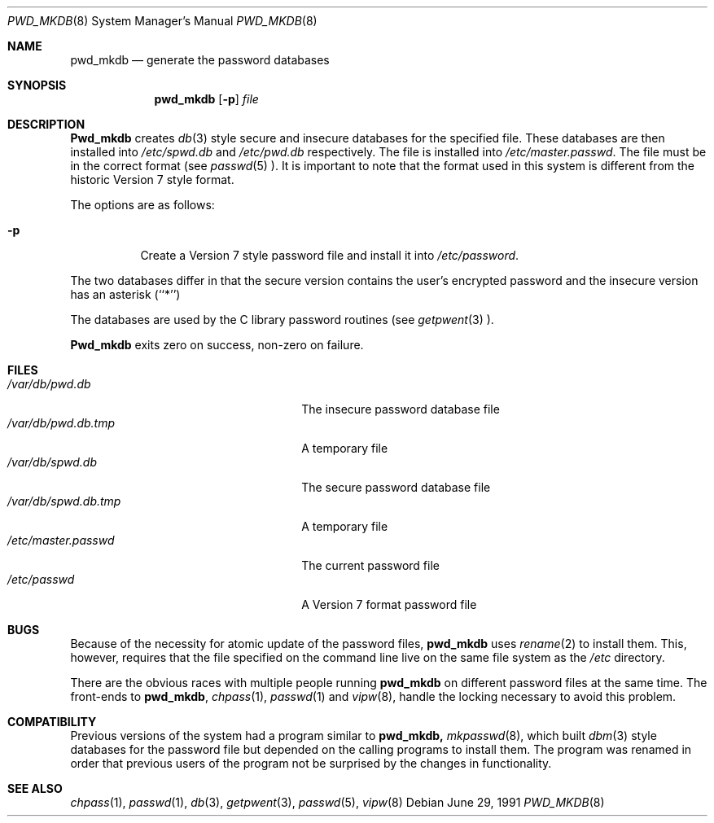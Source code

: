 .\" Copyright (c) 1991 The Regents of the University of California.
.\" All rights reserved.
.\"
.\" Redistribution and use in source and binary forms, with or without
.\" modification, are permitted provided that the following conditions
.\" are met:
.\" 1. Redistributions of source code must retain the above copyright
.\"    notice, this list of conditions and the following disclaimer.
.\" 2. Redistributions in binary form must reproduce the above copyright
.\"    notice, this list of conditions and the following disclaimer in the
.\"    documentation and/or other materials provided with the distribution.
.\" 3. All advertising materials mentioning features or use of this software
.\"    must display the following acknowledgement:
.\"	This product includes software developed by the University of
.\"	California, Berkeley and its contributors.
.\" 4. Neither the name of the University nor the names of its contributors
.\"    may be used to endorse or promote products derived from this software
.\"    without specific prior written permission.
.\"
.\" THIS SOFTWARE IS PROVIDED BY THE REGENTS AND CONTRIBUTORS ``AS IS'' AND
.\" ANY EXPRESS OR IMPLIED WARRANTIES, INCLUDING, BUT NOT LIMITED TO, THE
.\" IMPLIED WARRANTIES OF MERCHANTABILITY AND FITNESS FOR A PARTICULAR PURPOSE
.\" ARE DISCLAIMED.  IN NO EVENT SHALL THE REGENTS OR CONTRIBUTORS BE LIABLE
.\" FOR ANY DIRECT, INDIRECT, INCIDENTAL, SPECIAL, EXEMPLARY, OR CONSEQUENTIAL
.\" DAMAGES (INCLUDING, BUT NOT LIMITED TO, PROCUREMENT OF SUBSTITUTE GOODS
.\" OR SERVICES; LOSS OF USE, DATA, OR PROFITS; OR BUSINESS INTERRUPTION)
.\" HOWEVER CAUSED AND ON ANY THEORY OF LIABILITY, WHETHER IN CONTRACT, STRICT
.\" LIABILITY, OR TORT (INCLUDING NEGLIGENCE OR OTHERWISE) ARISING IN ANY WAY
.\" OUT OF THE USE OF THIS SOFTWARE, EVEN IF ADVISED OF THE POSSIBILITY OF
.\" SUCH DAMAGE.
.\"
.\"	from: @(#)pwd_mkdb.8	5.3 (Berkeley) 6/29/91
.\"	$Id: pwd_mkdb.8,v 1.3 1993/10/06 19:07:02 jtc Exp $
.\"
.Dd June 29, 1991
.Dt PWD_MKDB 8 
.Os
.Sh NAME
.Nm pwd_mkdb 
.Nd generate the password databases
.Sh SYNOPSIS
.Nm pwd_mkdb 
.Op Fl p 
.Ar file
.Sh DESCRIPTION
.Nm Pwd_mkdb
creates
.Xr db 3
style secure and insecure databases for the specified file.
These databases are then installed into 
.Pa /etc/spwd.db
and
.Pa /etc/pwd.db
respectively.
The file is installed into 
.Pa /etc/master.passwd .
The file must be in the correct format (see
.Xr passwd 5 ).
It is important to note that the format used in this system is
different from the historic Version 7 style format.
.Pp
The options are as follows:
.Bl -tag -width indent
.It Fl p
Create a Version 7 style password file and install it into 
.Pa /etc/password .
.El
.Pp
The two databases differ in that the secure version contains the user's 
encrypted password and the insecure version has an asterisk (``*'')
.Pp
The databases are used by the C library password routines (see
.Xr getpwent 3 ).
.Pp
.Nm Pwd_mkdb
exits zero on success, non-zero on failure.
.Sh FILES
.Bl -tag -width 24n -compact
.It Pa /var/db/pwd.db
The insecure password database file
.It Pa /var/db/pwd.db.tmp
A temporary file
.It Pa /var/db/spwd.db
The secure password database file
.It Pa /var/db/spwd.db.tmp
A temporary file
.It Pa /etc/master.passwd
The current password file
.It Pa /etc/passwd
A Version 7 format password file
.El
.Sh BUGS
Because of the necessity for atomic update of the password files,
.Nm pwd_mkdb
uses
.Xr rename 2
to install them.
This, however, requires that the file specified on the command line live
on the same file system as the 
.Pa /etc
directory.
.Pp
There are the obvious races with multiple people running
.Nm pwd_mkdb
on different password files at the same time.
The front-ends to 
.Nm pwd_mkdb ,
.Xr chpass 1 ,
.Xr passwd 1
and
.Xr vipw 8 ,
handle the locking necessary to avoid this problem.
.Sh COMPATIBILITY
Previous versions of the system had a program similar to
.Nm pwd_mkdb, 
.Xr mkpasswd 8 ,
which built
.Xr dbm 3
style databases for the password file but depended on the calling programs
to install them.
The program was renamed in order that previous users of the program
not be surprised by the changes in functionality.
.Sh SEE ALSO
.Xr chpass 1 ,
.Xr passwd 1 ,
.Xr db 3 ,
.Xr getpwent 3 ,
.Xr passwd 5 ,
.Xr vipw 8
